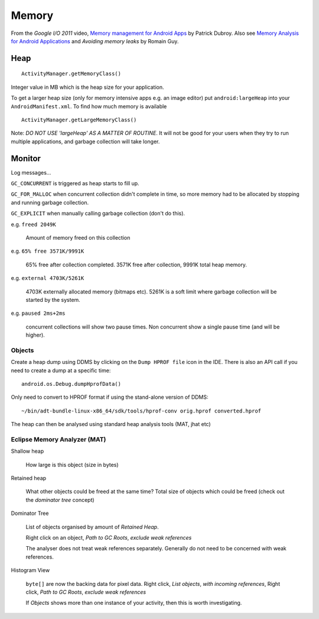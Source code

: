 Memory
******

.. highlight:: java

From the *Google I/O 2011* video, `Memory management for Android Apps`_ by
Patrick Dubroy.  Also see `Memory Analysis for Android Applications`_ and
`Avoiding memory leaks` by  Romain Guy.

Heap
====

::

  ActivityManager.getMemoryClass()

Integer value in MB which is the heap size for your application.

To get a larger heap size (only for memory intensive apps e.g. an image editor)
put ``android:largeHeap`` into your ``AndroidManifest.xml``.  To find how much
memory is available

::

  ActivityManager.getLargeMemoryClass()

Note: *DO NOT USE 'largeHeap' AS A MATTER OF ROUTINE*.  It will not be good for
your users when they try to run multiple applications, and garbage collection
will take longer.

Monitor
=======

Log messages...

``GC_CONCURRENT`` is triggered as heap starts to fill up.

``GC_FOR_MALLOC`` when concurrent collection didn't complete in time, so more
memory had to be allocated by stopping and running garbage collection.

``GC_EXPLICIT`` when manually calling garbage collection (don't do this).

e.g. ``freed 2049K``

  Amount of memory freed on this collection

e.g. ``65% free 3571K/9991K``

  65% free after collection completed.  3571K free after collection, 9991K
  total heap memory.

e.g. ``external 4703K/5261K``

  4703K externally allocated memory (bitmaps etc).  5261K is a soft limit where
  garbage collection will be started by the system.

e.g. ``paused 2ms+2ms``

  concurrent collections will show two pause times.  Non concurrent show a
  single pause time (and will be higher).

Objects
-------

Create a heap dump using DDMS by clicking on the ``Dump HPROF file`` icon in
the IDE.  There is also an API call if you need to create a dump at a specific
time:

::

  android.os.Debug.dumpHprofData()

Only need to convert to HPROF format if using the stand-alone version of DDMS:

::

  ~/bin/adt-bundle-linux-x86_64/sdk/tools/hprof-conv orig.hprof converted.hprof

The heap can then be analysed using standard heap analysis tools (MAT, jhat
etc)

Eclipse Memory Analyzer (MAT)
-----------------------------

Shallow heap

  How large is this object (size in bytes)

Retained heap

  What other objects could be freed at the same time?  Total size of objects
  which could be freed (check out the *dominator tree* concept)

Dominator Tree

  List of objects organised by amount of *Retained Heap*.

  Right click on an object, *Path to GC Roots*, *exclude weak references*

  The analyser does not treat weak references separately.  Generally do not
  need to be concerned with weak references.

Histogram View

  ``byte[]`` are now the backing data for pixel data.  Right click,
  *List objects*, *with incoming references*, Right click, *Path to GC Roots*,
  *exclude weak references*

  If *Objects* shows more than one instance of your activity, then this is
  worth investigating.


.. _`Avoiding memory leaks`: http://android-developers.blogspot.co.uk/2009/01/avoiding-memory-leaks.html
.. _`Memory Analysis for Android Applications`: http://android-developers.blogspot.co.uk/2011/03/memory-analysis-for-android.html
.. _`Memory management for Android Apps`: https://www.youtube.com/watch?v=_CruQY55HOk
